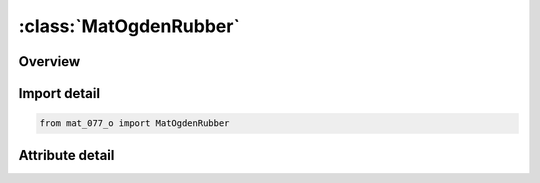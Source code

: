 





:class:`MatOgdenRubber`
=======================


.. py:class:: mat_077_o.MatOgdenRubber(**kwargs)

   Bases: :py:obj:`Mat077O`


   
   Alias for MAT keyword.
















   ..
       !! processed by numpydoc !!


.. py:currentmodule:: MatOgdenRubber

Overview
--------

.. tab-set::





   .. tab-item:: Attributes

      .. list-table::
          :header-rows: 0
          :widths: auto

          * - :py:attr:`~subkeyword`
            - 






Import detail
-------------

.. code-block:: python

    from mat_077_o import MatOgdenRubber


Attribute detail
----------------

.. py:attribute:: subkeyword
   :value: 'OGDEN_RUBBER'






